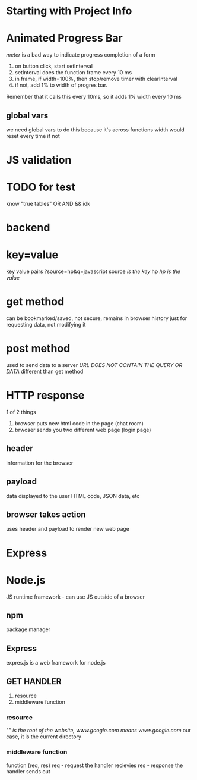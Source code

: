 * Starting with Project Info

* Animated Progress Bar
/meter/ is a bad way to indicate progress completion of a form
1. on button click, start setInterval
2. setInterval does the function frame every 10 ms
3. in frame, if width=100%, then stop/remove timer with clearInterval
4. if not, add 1% to width of progres bar. 
Remember that it calls this every 10ms, so it adds 1% width every 10 ms

** global vars
we need global vars to do this because it's across functions
width would reset every time if not

* JS validation

* TODO for test
know "true tables"
OR
AND
&&
idk

* backend

* key=value
key value pairs
?source=hp&q=javascript
source /is the key/
hp /hp is the value/

* get method
can be bookmarked/saved, not secure, remains in browser history
just for requesting data, not modifying it

* post method
used to send data to a server
/URL DOES NOT CONTAIN THE QUERY OR DATA/
different than get method

* HTTP response
1 of 2 things
1. browser puts new html code in the page (chat room)
2. brwoser sends you two different web page (login page)
** header
information for the browser
** payload
data displayed to the user
HTML code, JSON data, etc
** browser takes action
uses header and payload to render new web page
* 
* 
* 
* Express
* Node.js
JS runtime framework - can use JS outside of a browser
** npm
package manager
** Express
expres.js is a web framework for node.js
** GET HANDLER
1. resource
2. middleware function
*** resource
"/"
is the root of the website, www.google.com means www.google.com/
our case, it is the current directory
*** middleware function
function (req, res)
req - request the handler recievies
res - response the handler sends out



